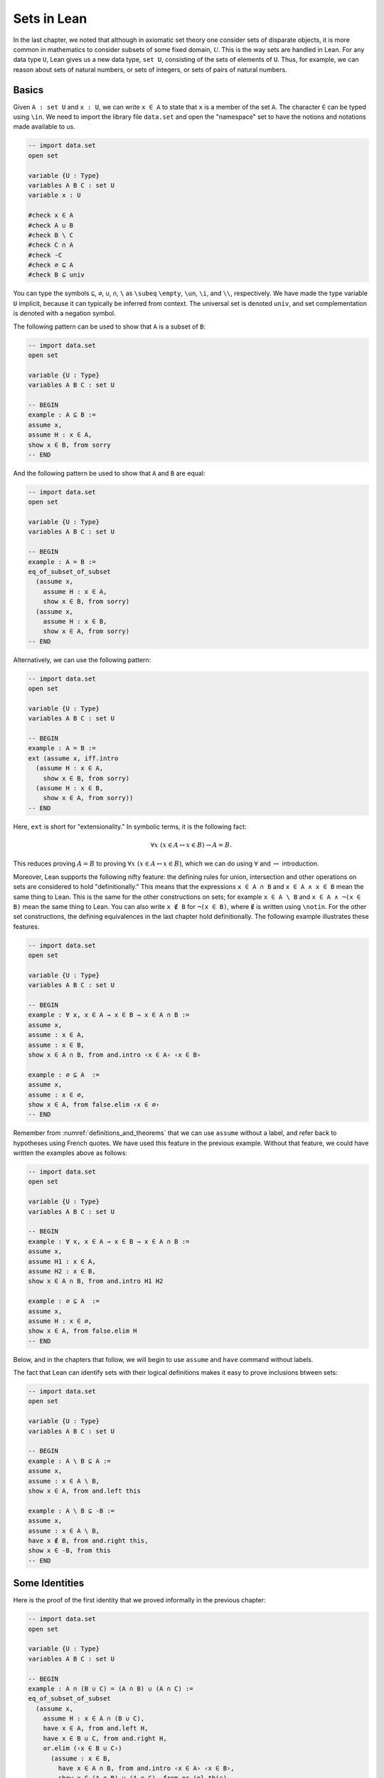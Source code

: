 Sets in Lean
============

In the last chapter, we noted that although in axiomatic set theory one consider sets of disparate objects, it is more common in mathematics to consider subsets of some fixed domain, :math:`\mathcal U`. This is the way sets are handled in Lean. For any data type ``U``, Lean gives us a new data type, ``set U``, consisting of the sets of elements of ``U``. Thus, for example, we can reason about sets of natural numbers, or sets of integers, or sets of pairs of natural numbers.

Basics
------

Given ``A : set U`` and ``x : U``, we can write ``x ∈ A`` to state that ``x`` is a member of the set ``A``. The character ``∈`` can be typed using ``\in``. We need to import the library file ``data.set`` and open the "namespace" set to have the notions and notations made available to us.

.. code-block:: lean

    -- import data.set
    open set

    variable {U : Type}
    variables A B C : set U
    variable x : U

    #check x ∈ A
    #check A ∪ B
    #check B \ C
    #check C ∩ A
    #check -C
    #check ∅ ⊆ A
    #check B ⊆ univ

You can type the symbols ``⊆``, ``∅``, ``∪``, ``∩``, ``\`` as ``\subeq`` ``\empty``, ``\un``, ``\i``, and ``\\``, respectively. We have made the type variable ``U`` implicit, because it can typically be inferred from context. The universal set is denoted ``univ``, and set complementation is denoted with a negation symbol.

The following pattern can be used to show that ``A`` is a subset of ``B``:

.. code-block:: lean

    -- import data.set
    open set

    variable {U : Type}
    variables A B C : set U

    -- BEGIN
    example : A ⊆ B :=
    assume x,
    assume H : x ∈ A,
    show x ∈ B, from sorry
    -- END

And the following pattern be used to show that ``A`` and ``B`` are equal:

.. code-block:: lean

    -- import data.set
    open set

    variable {U : Type}
    variables A B C : set U

    -- BEGIN
    example : A = B :=
    eq_of_subset_of_subset
      (assume x,
        assume H : x ∈ A,
        show x ∈ B, from sorry)
      (assume x,
        assume H : x ∈ B,
        show x ∈ A, from sorry)
    -- END

Alternatively, we can use the following pattern:

.. code-block:: lean

    -- import data.set
    open set

    variable {U : Type}
    variables A B C : set U

    -- BEGIN
    example : A = B :=
    ext (assume x, iff.intro
      (assume H : x ∈ A,
        show x ∈ B, from sorry)
      (assume H : x ∈ B,
        show x ∈ A, from sorry))
    -- END

Here, ``ext`` is short for "extensionality." In symbolic terms, it is the following fact:

.. math::

    \forall x \; (x \in A \leftrightarrow x \in B) \to A = B.  

This reduces proving :math:`A = B` to proving :math:`\forall x \; (x \in A \leftrightarrow x \in B)`, which we can do using :math:`\forall` and :math:`\leftrightarrow` introduction.

Moreover, Lean supports the following nifty feature: the defining rules for union, intersection and other operations on sets are considered to hold "definitionally." This means that the expressions ``x ∈ A ∩ B`` and ``x ∈ A ∧ x ∈ B`` mean the same thing to Lean. This is the same for the other constructions on sets; for example ``x ∈ A \ B`` and ``x ∈ A ∧ ¬(x ∈ B)`` mean the same thing to Lean. You can also write ``x ∉ B`` for ``¬(x ∈ B)``, where ``∉`` is written using ``\notin``. For the other set constructions, the defining equivalences in the last chapter hold definitionally. The following example illustrates these features.

.. code-block:: lean

    -- import data.set
    open set

    variable {U : Type}
    variables A B C : set U

    -- BEGIN
    example : ∀ x, x ∈ A → x ∈ B → x ∈ A ∩ B :=
    assume x,
    assume : x ∈ A,
    assume : x ∈ B,
    show x ∈ A ∩ B, from and.intro ‹x ∈ A› ‹x ∈ B›

    example : ∅ ⊆ A  :=
    assume x,
    assume : x ∈ ∅,
    show x ∈ A, from false.elim ‹x ∈ ∅›
    -- END

Remember from :numref:`definitions_and_theorems` that we can use ``assume`` without a label, and refer back to hypotheses using French quotes. We have used this feature in the previous example. Without that feature, we could have written the examples above as follows:

.. code-block:: lean

    -- import data.set
    open set

    variable {U : Type}
    variables A B C : set U

    -- BEGIN
    example : ∀ x, x ∈ A → x ∈ B → x ∈ A ∩ B :=
    assume x,
    assume H1 : x ∈ A,
    assume H2 : x ∈ B,
    show x ∈ A ∩ B, from and.intro H1 H2

    example : ∅ ⊆ A  :=
    assume x,
    assume H : x ∈ ∅,
    show x ∈ A, from false.elim H
    -- END

Below, and in the chapters that follow, we will begin to use ``assume`` and ``have`` command without labels.

The fact that Lean can identify sets with their logical definitions makes it easy to prove inclusions btween sets:

.. code-block:: lean

    -- import data.set
    open set

    variable {U : Type}
    variables A B C : set U

    -- BEGIN
    example : A \ B ⊆ A :=
    assume x,
    assume : x ∈ A \ B,
    show x ∈ A, from and.left this

    example : A \ B ⊆ -B :=
    assume x,
    assume : x ∈ A \ B,
    have x ∉ B, from and.right this,
    show x ∈ -B, from this
    -- END

Some Identities
---------------

Here is the proof of the first identity that we proved informally in the previous chapter:

.. code-block:: lean

    -- import data.set
    open set

    variable {U : Type}
    variables A B C : set U

    -- BEGIN
    example : A ∩ (B ∪ C) = (A ∩ B) ∪ (A ∩ C) :=
    eq_of_subset_of_subset
      (assume x,
        assume H : x ∈ A ∩ (B ∪ C),
        have x ∈ A, from and.left H,
        have x ∈ B ∪ C, from and.right H,
        or.elim (‹x ∈ B ∪ C›)
          (assume : x ∈ B,
            have x ∈ A ∩ B, from and.intro ‹x ∈ A› ‹x ∈ B›,
            show x ∈ (A ∩ B) ∪ (A ∩ C), from or.inl this)
          (assume : x ∈ C,
            have x ∈ A ∩ C, from and.intro ‹x ∈ A› ‹x ∈ C›,
            show x ∈ (A ∩ B) ∪ (A ∩ C), from or.inr this))
      (assume x,
        assume : x ∈ (A ∩ B) ∪ (A ∩ C),
        or.elim this
          (assume H : x ∈ A ∩ B,
            have x ∈ A, from and.left H,
            have x ∈ B, from and.right H,
            have x ∈ B ∪ C, from or.inl this,
            show x ∈ A ∩ (B ∪ C), from and.intro ‹x ∈ A› this)
          (assume H : x ∈ A ∩ C,
            have x ∈ A, from and.left H,
            have x ∈ C, from and.right H,
            have x ∈ B ∪ C, from or.inr this,
            show x ∈ A ∩ (B ∪ C), from and.intro ‹x ∈ A› this))
    -- END

Notice that it is considerably longer than the informal proof in the last chapter, because we have spelled out every last detail. Unfortunately, this does not necessarily make it more readable. Keep in mind that you can always write long proofs incrementally, using ``sorry``. You can also break up long proofs into smaller pieces:

.. code-block:: lean

    -- import data.set
    open set

    variable {U : Type}
    variables A B C : set U

    -- BEGIN
    theorem inter_union_subset : A ∩ (B ∪ C) ⊆ (A ∩ B) ∪ (A ∩ C) :=
    assume x,
    assume H : x ∈ A ∩ (B ∪ C),
    have x ∈ A, from and.left H,
    have x ∈ B ∪ C, from and.right H,
    or.elim (‹x ∈ B ∪ C›)
      (assume : x ∈ B,
        have x ∈ A ∩ B, from and.intro ‹x ∈ A› ‹x ∈ B›,
        show x ∈ (A ∩ B) ∪ (A ∩ C), from or.inl this)
      (assume : x ∈ C,
        have x ∈ A ∩ C, from and.intro ‹x ∈ A› ‹x ∈ C›,
        show x ∈ (A ∩ B) ∪ (A ∩ C), from or.inr this)

    theorem inter_union_inter_subset : (A ∩ B) ∪ (A ∩ C) ⊆ A ∩ (B ∪ C) :=
    assume x,
    assume : x ∈ (A ∩ B) ∪ (A ∩ C),
    or.elim this
      (assume H : x ∈ A ∩ B,
        have x ∈ A, from and.left H,
        have x ∈ B, from and.right H,
        have x ∈ B ∪ C, from or.inl this,
        show x ∈ A ∩ (B ∪ C), from and.intro ‹x ∈ A› this)
      (assume H : x ∈ A ∩ C,
        have x ∈ A, from and.left H,
        have x ∈ C, from and.right H,
        have x ∈ B ∪ C, from or.inr this,
        show x ∈ A ∩ (B ∪ C), from and.intro ‹x ∈ A› this)

    example : A ∩ (B ∪ C) = (A ∩ B) ∪ (A ∩ C) :=
    eq_of_subset_of_subset
      (inter_union_subset A B C)
      (inter_union_inter_subset A B C)
    -- END

Notice that the two theorems depend on the variables ``A``, ``B``, and ``C``, which have to be supplied as arguments when they are applied. They also depend on the underlying type, ``U``, but because the variable ``U`` was marked implicit, Lean figures it out from the context.

In the last chapter we showed :math:`(A \cap \overline B) \cup B = B`. Here is the corresponding proof in Lean:

.. code-block:: lean

    -- import data.set
    open set

    variable  U : Type
    variables A B C : set U

    -- BEGIN
    example : (A ∩ -B) ∪ B = A ∪ B :=
    calc
      (A ∩ -B) ∪ B = (A ∪ B) ∩ (-B ∪ B) : by rewrite union_distrib_right
               ... = (A ∪ B) ∩ univ     : by rewrite compl_union_self
               ... = A ∪ B              : by rewrite inter_univ
    -- END

Translated to propositions, the theorem above states that for every pair of elements :math:`A` and :math:`B` in a Boolean algebra, :math:`(A \wedge \neg B) \vee B = B`. Lean allows us to do calculations on propositions as though they are elements of a Boolean algebra, with equality replaced by ``↔``.

.. code-block:: lean

    -- import logic
    open classical

    -- BEGIN
    variables A B : Prop

    example : (A ∧ ¬ B) ∨ B ↔ A ∨ B :=
    calc
      (A ∧ ¬ B) ∨ B ↔ (A ∨ B) ∧ (¬ B ∨ B) : or.right_distrib
                ... ↔ (A ∨ B) ∧ true      : by rewrite not_or_self_iff
                ... ↔ (A ∨ B)             : and_true
    -- END

Power Sets and Indexed Families
-------------------------------

We can also work with power sets and indexed unions and intersections in Lean. If ``A : set U``, then ``powerset A`` is a subset of ``set U``, that is, we have ``powerset A : set (set X)``. For Lean, ``A ∈ powerset B`` means the same thing as ``A ⊆ B``, which, in turn, means ``∀x, x ∈ A → x ∈ B``.

.. code-block:: lean

    -- import data.set
    open set

    variable  {U : Type}
    variables (A B : set U)

    -- BEGIN
    #check powerset A

    example : A ∈ powerset (A ∪ B) :=
    assume x,
    assume : x ∈ A,
    show x ∈ A ∪ B, from or.inl ‹x ∈ A›
    -- END

A family of sets in Lean is written as ``A : I → set U`` where ``I`` is a ``Type``. Then the intersection and union of the family of sets ``A`` is written ``⋂i, A i`` ``⋃i, A i``. These characters can be typed with ``\I`` and ``\Un``. For Lean, ``x ∈ ⋂i, A i`` means ``∀i : I, x ∈ A i`` and ``x ∈ ⋃i, A i`` means ``∃i : I, x ∈ A i``. To refresh your memory at to how to work with the universal and existential quantifier in Lean, see :numref:`Chapters %s <first_order_logic_in_lean>`.

.. code-block:: lean

    -- import data.set
    open set

    -- BEGIN
    variables {I U : Type}
    variables (A : I → set U)

    #check ⋃i, A i
    #check ⋂i, A i

    example (i₀ : I) : (⋂i, A i) ⊆ (⋃i, A i) :=
    assume x,
    assume H : x ∈ ⋂i, A i,
    have x ∈ A i₀, from H i₀,
    exists.intro i₀ ‹x ∈ A i₀›
    -- END

Exercises
---------

#. Fill in the ``sorry``'s.

   .. code-block:: lean

       -- import data.set
       open set

       section
         variable  U : Type
         variable  A : U → Prop
         variable  B : U → U → Prop

         -- problem 1

         example (H : ∀ x y, A x → B x y) : ∀ x, (A x → ∀ y, B x y) :=
         sorry
       end

       section
         variable U : Type
         variables A B C : set U

         -- problem 2

         example : ∀ x, x ∈ A ∩ C → x ∈ A ∪ B :=
         sorry

         -- problem 3

         example : ∀ x, x ∈ -(A ∪ B) → x ∈ -A :=
         sorry
       end

#. Fill in the ``sorry``.

   .. code-block:: lean

       -- import logic data.set
       open set

       variable {U : Type}

       /- defining "disjoint" -/

       definition disjoint (A B : set U) : Prop := ∀ ⦃x⦄, x ∈ A → x ∈ B → false

       example (A B : set U) (H : ∀ x, ¬ (x ∈ A ∧ x ∈ B)) : disjoint A B :=
       assume x,
       assume H1 : x ∈ A,
       assume H2 : x ∈ B,
       have H3 : x ∈ A ∧ x ∈ B, from and.intro H1 H2,
       show false, from H x H3

       -- notice that we do not have to mention x when applying H : disjoint A B
       example (A B : set U) (H1 : disjoint A B) (x : U) (H2 : x ∈ A) (H3 : x ∈ B) : false :=
       H1 H2 H3

       -- the same is true of ⊆
       example (A B : set U) (x : U) (H : A ⊆ B) (H1 : x ∈ A) : x ∈ B :=
       H H1

       /- problem 1 -/

       -- replace the "sorry" by a proof
       example (A B C D : set U) (H1 : disjoint A B) (H2 : C ⊆ A) (H3 : D ⊆ B) : disjoint C D :=
       sorry

#. Prove the following facts about indexed unions and intersections.

   .. code-block:: lean

       -- import data.set
       open set

       variables {I J U : Type}
       variables (A : I → J → set U)

       example : (⋃i, ⋂j, A i j) ⊆ (⋂j, ⋃i, A i j) :=
       sorry

   .. code-block:: lean

       -- import data.set
       open classical set

       variables {I U : Type}
       variables (A : I → set U) (B : set U)

       example : B ∩ (⋃i, A i) = ⋃i, B ∩ A i :=
       sorry

       -- Hint: the reverse inclusion of the following example requires classical reasoning
       example : B ∪ (⋂i, A i) = ⋂i, B ∪ A i :=
       sorry

#. Prove the following fact about power sets. You can use the theorems ``subset.trans`` and ``subset.refl``

   .. code-block:: lean

       -- import data.set
       open set

       variables {U : Type}
       variables (A B C : set U)

       -- For the exercise these two facts are useful
       example (H1 : A ⊆ B) (H2 : B ⊆ C) : A ⊆ C :=
       subset.trans H1 H2

       example : A ⊆ A :=
       subset.refl A

       example : A ⊆ B ↔ powerset A ⊆ powerset B :=
       sorry
